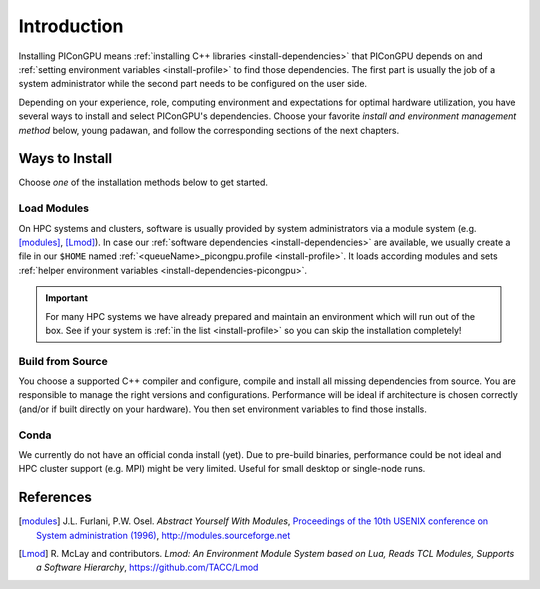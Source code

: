 .. _install-path:

Introduction
============

.. sectionauthor:: Axel Huebl

Installing PIConGPU means :ref:`installing C++ libraries <install-dependencies>` that PIConGPU depends on and :ref:`setting environment variables <install-profile>` to find those dependencies.
The first part is usually the job of a system administrator while the second part needs to be configured on the user side.

Depending on your experience, role, computing environment and expectations for optimal hardware utilization, you have several ways to install and select PIConGPU's dependencies.
Choose your favorite *install and environment management method* below, young padawan, and follow the corresponding sections of the next chapters.

Ways to Install
---------------

Choose *one* of the installation methods below to get started.

Load Modules
^^^^^^^^^^^^

On HPC systems and clusters, software is usually provided by system administrators via a module system (e.g. [modules]_, [Lmod]_).
In case our :ref:`software dependencies <install-dependencies>` are available, we usually create a file in our ``$HOME`` named :ref:`<queueName>_picongpu.profile <install-profile>`.
It loads according modules and sets :ref:`helper environment variables <install-dependencies-picongpu>`.

.. important::

   For many HPC systems we have already prepared and maintain an environment which will run out of the box.
   See if your system is :ref:`in the list <install-profile>` so you can skip the installation completely!

Build from Source
^^^^^^^^^^^^^^^^^

You choose a supported C++ compiler and configure, compile and install all missing dependencies from source.
You are responsible to manage the right versions and configurations.
Performance will be ideal if architecture is chosen correctly (and/or if built directly on your hardware).
You then set environment variables to find those installs.

Conda
^^^^^

We currently do not have an official conda install (yet).
Due to pre-build binaries, performance could be not ideal and HPC cluster support (e.g. MPI) might be very limited.
Useful for small desktop or single-node runs.

References
----------

.. [modules]
        J.L. Furlani, P.W. Osel.
        *Abstract Yourself With Modules*,
        `Proceedings of the 10th USENIX conference on System administration (1996) <http://modules.sourceforge.net/docs/absmod.pdf>`_,
        http://modules.sourceforge.net

.. [Lmod]
        R. McLay and contributors.
        *Lmod: An Environment Module System based on Lua, Reads TCL Modules, Supports a Software Hierarchy*,
        https://github.com/TACC/Lmod
